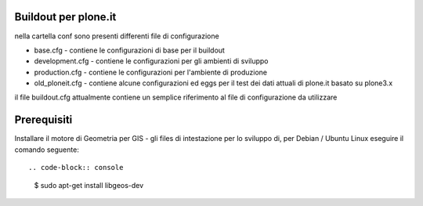 Buildout per plone.it
---------------------

nella cartella conf sono presenti differenti file di configurazione

* base.cfg - contiene le configurazioni di base per il buildout
* development.cfg - contiene le configurazioni per gli ambienti di sviluppo
* production.cfg - contiene le configurazioni per l'ambiente di produzione
* old_ploneit.cfg - contiene alcune configurazioni ed eggs per il test dei dati attuali di plone.it basato su plone3.x

il file buildout.cfg attualmente contiene un semplice riferimento al file di configurazione da utilizzare

Prerequisiti
------------

Installare il motore di Geometria per GIS - gli files di intestazione per lo sviluppo di, 
per Debian / Ubuntu Linux eseguire il comando seguente::

.. code-block:: console

  $ sudo apt-get install libgeos-dev
